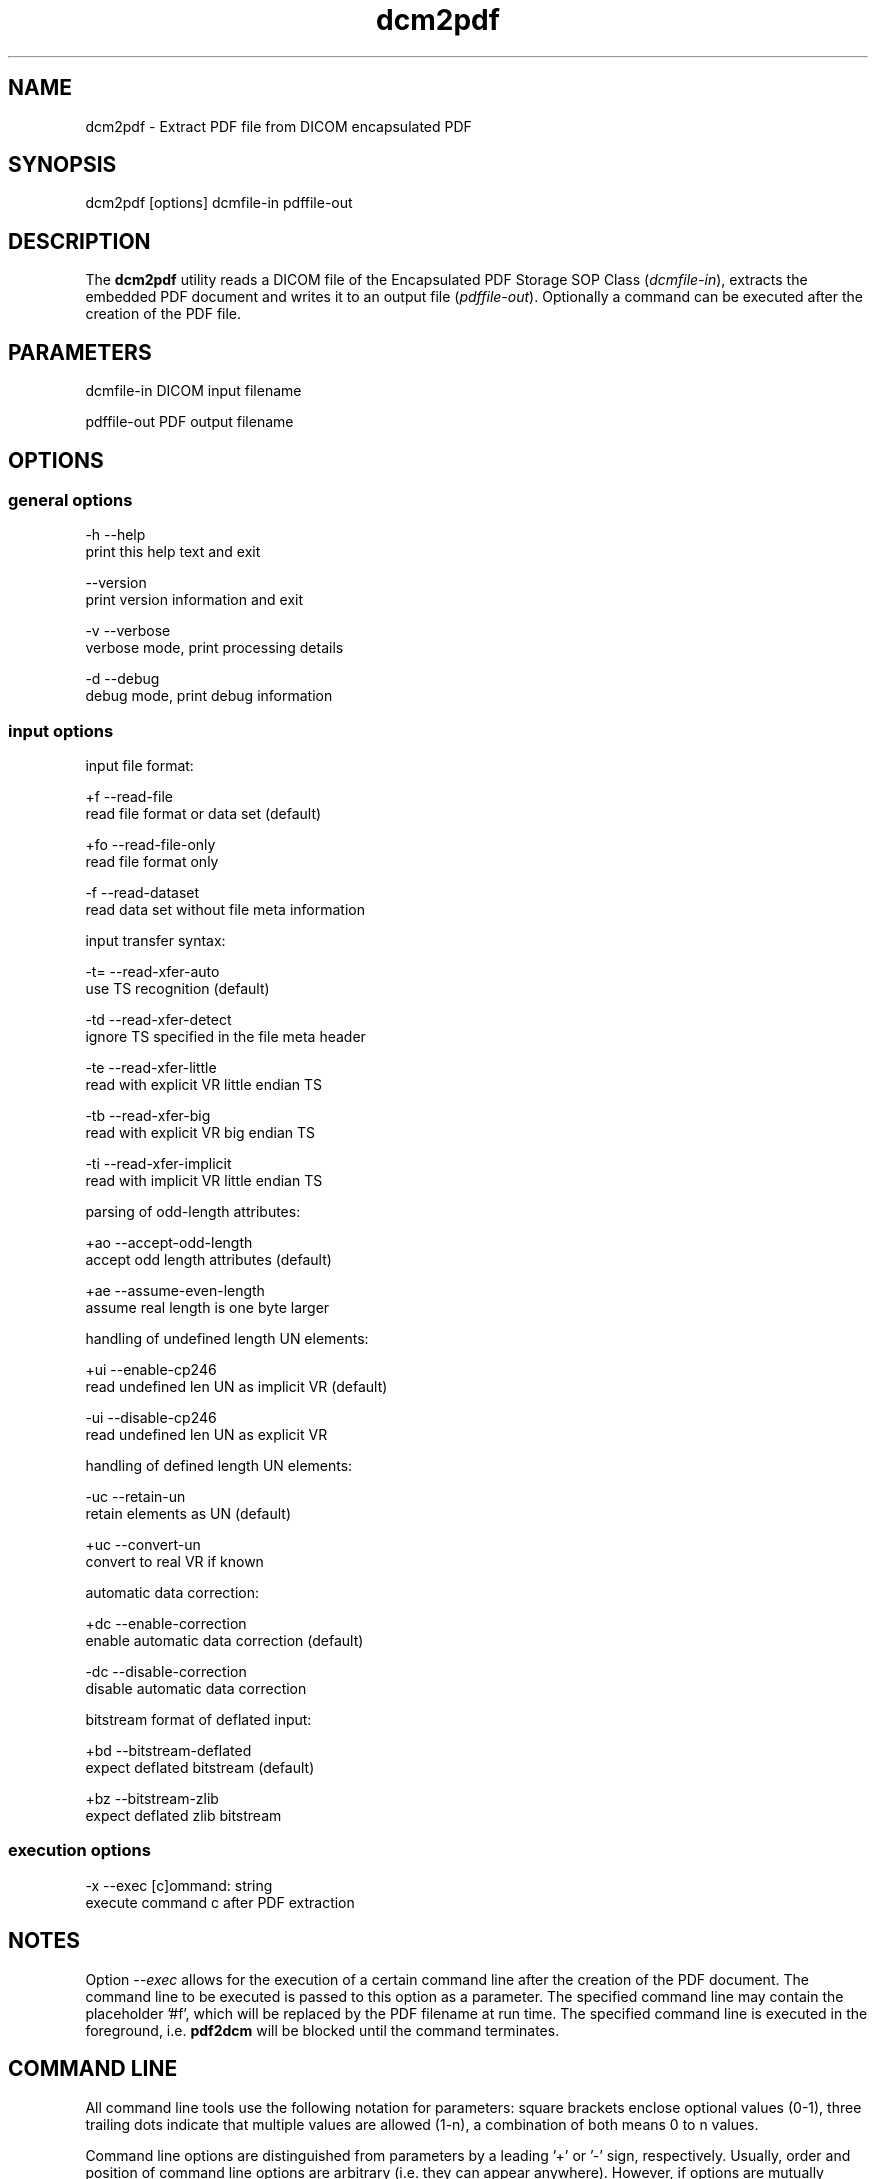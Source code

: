 .TH "dcm2pdf" 1 "8 Nov 2007" "Version 3.5.4 CVS" "OFFIS DCMTK" \" -*- nroff -*-
.nh
.SH NAME
dcm2pdf \- Extract PDF file from DICOM encapsulated PDF
.SH "SYNOPSIS"
.PP
.PP
.nf

dcm2pdf [options] dcmfile-in pdffile-out
.fi
.PP
.SH "DESCRIPTION"
.PP
The \fBdcm2pdf\fP utility reads a DICOM file of the Encapsulated PDF Storage SOP Class (\fIdcmfile-in\fP), extracts the embedded PDF document and writes it to an output file (\fIpdffile-out\fP). Optionally a command can be executed after the creation of the PDF file.
.SH "PARAMETERS"
.PP
.PP
.nf

dcmfile-in   DICOM input filename

pdffile-out  PDF output filename
.fi
.PP
.SH "OPTIONS"
.PP
.SS "general options"
.PP
.nf

  -h   --help
         print this help text and exit

       --version
         print version information and exit

  -v   --verbose
         verbose mode, print processing details

  -d   --debug
         debug mode, print debug information
.fi
.PP
.SS "input options"
.PP
.nf

input file format:

  +f   --read-file
         read file format or data set (default)

  +fo  --read-file-only
         read file format only

  -f   --read-dataset
         read data set without file meta information

input transfer syntax:

  -t=  --read-xfer-auto
         use TS recognition (default)

  -td  --read-xfer-detect
         ignore TS specified in the file meta header

  -te  --read-xfer-little
         read with explicit VR little endian TS

  -tb  --read-xfer-big
         read with explicit VR big endian TS

  -ti  --read-xfer-implicit
         read with implicit VR little endian TS

parsing of odd-length attributes:

  +ao  --accept-odd-length
         accept odd length attributes (default)

  +ae  --assume-even-length
         assume real length is one byte larger

handling of undefined length UN elements:

  +ui  --enable-cp246
         read undefined len UN as implicit VR (default)

  -ui  --disable-cp246
         read undefined len UN as explicit VR

handling of defined length UN elements:

  -uc  --retain-un
         retain elements as UN (default)

  +uc  --convert-un
         convert to real VR if known

automatic data correction:

  +dc  --enable-correction
         enable automatic data correction (default)

  -dc  --disable-correction
         disable automatic data correction

bitstream format of deflated input:

  +bd  --bitstream-deflated
         expect deflated bitstream (default)

  +bz  --bitstream-zlib
         expect deflated zlib bitstream
.fi
.PP
.SS "execution options"
.PP
.nf

  -x   --exec  [c]ommand: string
         execute command c after PDF extraction
.fi
.PP
.SH "NOTES"
.PP
Option \fI--exec\fP allows for the execution of a certain command line after the creation of the PDF document. The command line to be executed is passed to this option as a parameter. The specified command line may contain the placeholder '#f', which will be replaced by the PDF filename at run time. The specified command line is executed in the foreground, i.e. \fBpdf2dcm\fP will be blocked until the command terminates.
.SH "COMMAND LINE"
.PP
All command line tools use the following notation for parameters: square brackets enclose optional values (0-1), three trailing dots indicate that multiple values are allowed (1-n), a combination of both means 0 to n values.
.PP
Command line options are distinguished from parameters by a leading '+' or '-' sign, respectively. Usually, order and position of command line options are arbitrary (i.e. they can appear anywhere). However, if options are mutually exclusive the rightmost appearance is used. This behaviour conforms to the standard evaluation rules of common Unix shells.
.PP
In addition, one or more command files can be specified using an '@' sign as a prefix to the filename (e.g. \fI@command.txt\fP). Such a command argument is replaced by the content of the corresponding text file (multiple whitespaces are treated as a single separator) prior to any further evaluation. Please note that a command file cannot contain another command file. This simple but effective approach allows to summarize common combinations of options/parameters and avoids longish and confusing command lines (an example is provided in file \fI<datadir>/dumppat.txt\fP).
.SH "ENVIRONMENT"
.PP
The \fBdcm2pdf\fP utility will attempt to load DICOM data dictionaries specified in the \fIDCMDICTPATH\fP environment variable. By default, i.e. if the \fIDCMDICTPATH\fP environment variable is not set, the file \fI<datadir>/dicom.dic\fP will be loaded unless the dictionary is built into the application (default for Windows).
.PP
The default behaviour should be preferred and the \fIDCMDICTPATH\fP environment variable only used when alternative data dictionaries are required. The \fIDCMDICTPATH\fP environment variable has the same format as the Unix shell \fIPATH\fP variable in that a colon (':') separates entries. On Windows systems, a semicolon (';') is used as a separator. The data dictionary code will attempt to load each file specified in the \fIDCMDICTPATH\fP environment variable. It is an error if no data dictionary can be loaded.
.SH "SEE ALSO"
.PP
\fBpdf2dcm\fP(1)
.SH "COPYRIGHT"
.PP
Copyright (C) 2007 by Kuratorium OFFIS e.V., Escherweg 2, 26121 Oldenburg, Germany. 
